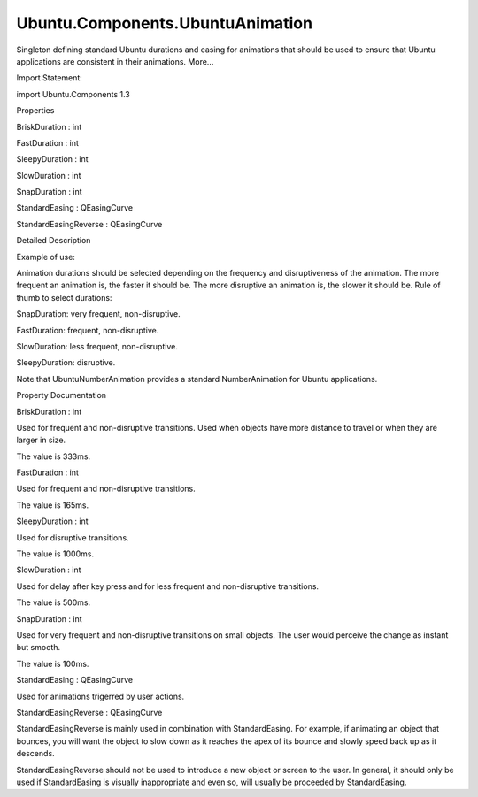 Ubuntu.Components.UbuntuAnimation
=================================

.. raw:: html

   <p>

Singleton defining standard Ubuntu durations and easing for animations
that should be used to ensure that Ubuntu applications are consistent in
their animations. More...

.. raw:: html

   </p>

.. raw:: html

   <!-- @@@UbuntuAnimation -->

.. raw:: html

   <table class="alignedsummary">

.. raw:: html

   <tr>

.. raw:: html

   <td class="memItemLeft rightAlign topAlign">

Import Statement:

.. raw:: html

   </td>

.. raw:: html

   <td class="memItemRight bottomAlign">

import Ubuntu.Components 1.3

.. raw:: html

   </td>

.. raw:: html

   </tr>

.. raw:: html

   </table>

.. raw:: html

   <ul>

.. raw:: html

   </ul>

.. raw:: html

   <h2 id="properties">

Properties

.. raw:: html

   </h2>

.. raw:: html

   <ul>

.. raw:: html

   <li class="fn">

BriskDuration : int

.. raw:: html

   </li>

.. raw:: html

   <li class="fn">

FastDuration : int

.. raw:: html

   </li>

.. raw:: html

   <li class="fn">

SleepyDuration : int

.. raw:: html

   </li>

.. raw:: html

   <li class="fn">

SlowDuration : int

.. raw:: html

   </li>

.. raw:: html

   <li class="fn">

SnapDuration : int

.. raw:: html

   </li>

.. raw:: html

   <li class="fn">

StandardEasing : QEasingCurve

.. raw:: html

   </li>

.. raw:: html

   <li class="fn">

StandardEasingReverse : QEasingCurve

.. raw:: html

   </li>

.. raw:: html

   </ul>

.. raw:: html

   <!-- $$$UbuntuAnimation-description -->

.. raw:: html

   <h2 id="details">

Detailed Description

.. raw:: html

   </h2>

.. raw:: html

   </p>

.. raw:: html

   <p>

Example of use:

.. raw:: html

   </p>

.. raw:: html

   <pre class="qml"><span class="type"><a href="QtQuick.RotationAnimation.md">RotationAnimation</a></span> {
   <span class="name">duration</span>: <span class="name">UbuntuAnimation</span>.<span class="name">SlowDuration</span>
   <span class="name">easing</span>: <span class="name">UbuntuAnimation</span>.<span class="name">StandardEasing</span>
   }</pre>

.. raw:: html

   <p>

Animation durations should be selected depending on the frequency and
disruptiveness of the animation. The more frequent an animation is, the
faster it should be. The more disruptive an animation is, the slower it
should be. Rule of thumb to select durations:

.. raw:: html

   </p>

.. raw:: html

   <ul>

.. raw:: html

   <li>

SnapDuration: very frequent, non-disruptive.

.. raw:: html

   </li>

.. raw:: html

   <li>

FastDuration: frequent, non-disruptive.

.. raw:: html

   </li>

.. raw:: html

   <li>

SlowDuration: less frequent, non-disruptive.

.. raw:: html

   </li>

.. raw:: html

   <li>

SleepyDuration: disruptive.

.. raw:: html

   </li>

.. raw:: html

   </ul>

.. raw:: html

   <p>

Note that UbuntuNumberAnimation provides a standard NumberAnimation for
Ubuntu applications.

.. raw:: html

   </p>

.. raw:: html

   <!-- @@@UbuntuAnimation -->

.. raw:: html

   <h2>

Property Documentation

.. raw:: html

   </h2>

.. raw:: html

   <!-- $$$BriskDuration -->

.. raw:: html

   <table class="qmlname">

.. raw:: html

   <tr valign="top" id="BriskDuration-prop">

.. raw:: html

   <td class="tblQmlPropNode">

.. raw:: html

   <p>

BriskDuration : int

.. raw:: html

   </p>

.. raw:: html

   </td>

.. raw:: html

   </tr>

.. raw:: html

   </table>

.. raw:: html

   <p>

Used for frequent and non-disruptive transitions. Used when objects have
more distance to travel or when they are larger in size.

.. raw:: html

   </p>

.. raw:: html

   <p>

The value is 333ms.

.. raw:: html

   </p>

.. raw:: html

   <!-- @@@BriskDuration -->

.. raw:: html

   <table class="qmlname">

.. raw:: html

   <tr valign="top" id="FastDuration-prop">

.. raw:: html

   <td class="tblQmlPropNode">

.. raw:: html

   <p>

FastDuration : int

.. raw:: html

   </p>

.. raw:: html

   </td>

.. raw:: html

   </tr>

.. raw:: html

   </table>

.. raw:: html

   <p>

Used for frequent and non-disruptive transitions.

.. raw:: html

   </p>

.. raw:: html

   <p>

The value is 165ms.

.. raw:: html

   </p>

.. raw:: html

   <!-- @@@FastDuration -->

.. raw:: html

   <table class="qmlname">

.. raw:: html

   <tr valign="top" id="SleepyDuration-prop">

.. raw:: html

   <td class="tblQmlPropNode">

.. raw:: html

   <p>

SleepyDuration : int

.. raw:: html

   </p>

.. raw:: html

   </td>

.. raw:: html

   </tr>

.. raw:: html

   </table>

.. raw:: html

   <p>

Used for disruptive transitions.

.. raw:: html

   </p>

.. raw:: html

   <p>

The value is 1000ms.

.. raw:: html

   </p>

.. raw:: html

   <!-- @@@SleepyDuration -->

.. raw:: html

   <table class="qmlname">

.. raw:: html

   <tr valign="top" id="SlowDuration-prop">

.. raw:: html

   <td class="tblQmlPropNode">

.. raw:: html

   <p>

SlowDuration : int

.. raw:: html

   </p>

.. raw:: html

   </td>

.. raw:: html

   </tr>

.. raw:: html

   </table>

.. raw:: html

   <p>

Used for delay after key press and for less frequent and non-disruptive
transitions.

.. raw:: html

   </p>

.. raw:: html

   <p>

The value is 500ms.

.. raw:: html

   </p>

.. raw:: html

   <!-- @@@SlowDuration -->

.. raw:: html

   <table class="qmlname">

.. raw:: html

   <tr valign="top" id="SnapDuration-prop">

.. raw:: html

   <td class="tblQmlPropNode">

.. raw:: html

   <p>

SnapDuration : int

.. raw:: html

   </p>

.. raw:: html

   </td>

.. raw:: html

   </tr>

.. raw:: html

   </table>

.. raw:: html

   <p>

Used for very frequent and non-disruptive transitions on small objects.
The user would perceive the change as instant but smooth.

.. raw:: html

   </p>

.. raw:: html

   <p>

The value is 100ms.

.. raw:: html

   </p>

.. raw:: html

   <!-- @@@SnapDuration -->

.. raw:: html

   <table class="qmlname">

.. raw:: html

   <tr valign="top" id="StandardEasing-prop">

.. raw:: html

   <td class="tblQmlPropNode">

.. raw:: html

   <p>

StandardEasing : QEasingCurve

.. raw:: html

   </p>

.. raw:: html

   </td>

.. raw:: html

   </tr>

.. raw:: html

   </table>

.. raw:: html

   <p>

Used for animations trigerred by user actions.

.. raw:: html

   </p>

.. raw:: html

   <!-- @@@StandardEasing -->

.. raw:: html

   <table class="qmlname">

.. raw:: html

   <tr valign="top" id="StandardEasingReverse-prop">

.. raw:: html

   <td class="tblQmlPropNode">

.. raw:: html

   <p>

StandardEasingReverse : QEasingCurve

.. raw:: html

   </p>

.. raw:: html

   </td>

.. raw:: html

   </tr>

.. raw:: html

   </table>

.. raw:: html

   <p>

StandardEasingReverse is mainly used in combination with StandardEasing.
For example, if animating an object that bounces, you will want the
object to slow down as it reaches the apex of its bounce and slowly
speed back up as it descends.

.. raw:: html

   </p>

.. raw:: html

   <p>

StandardEasingReverse should not be used to introduce a new object or
screen to the user. In general, it should only be used if StandardEasing
is visually inappropriate and even so, will usually be proceeded by
StandardEasing.

.. raw:: html

   </p>

.. raw:: html

   <!-- @@@StandardEasingReverse -->


